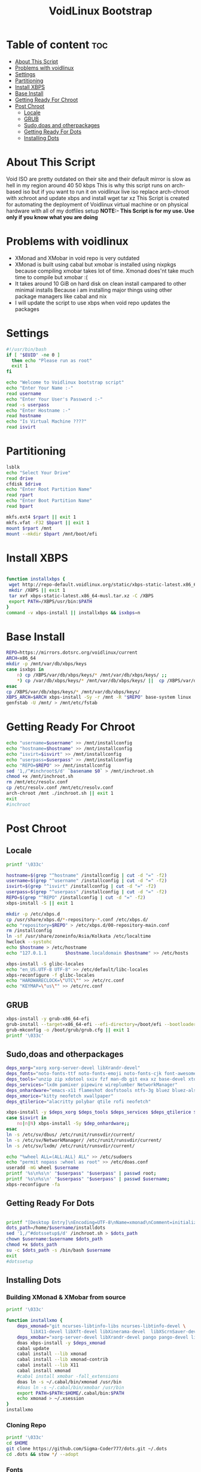 #+title: VoidLinux Bootstrap
#+PROPERTY: header-args :tangle voidstrap
* Table of content :toc:
- [[#about-this-script][About This Script]]
- [[#problems-with-voidlinux][Problems with voidlinux]]
- [[#settings][Settings]]
- [[#partitioning][Partitioning]]
- [[#install-xbps][Install XBPS]]
- [[#base-install][Base Install]]
- [[#getting-ready-for-chroot][Getting Ready For Chroot]]
- [[#post-chroot][Post Chroot]]
  - [[#locale][Locale]]
  - [[#grub][GRUB]]
  - [[#sudodoas-and-otherpackages][Sudo,doas and otherpackages]]
  - [[#getting-ready-for-dots][Getting Ready For Dots]]
  - [[#installing-dots][Installing Dots]]

* About This Script
Void ISO are pretty outdated on their site and their default mirror is slow as hell in my region around 40 50 kbps
This is why this script runs on arch-based iso
but if you want to run it on voidlinux live iso replace arch-chroot with xchroot and update xbps and install wget tar xz
This Script is created for automating the deployment of Voidlinux virtual machine or on physical hardware with all of my dotfiles setup
*NOTE:- This Script is for my use. Use only if you know what you are doing*
* Problems with voidlinux
+ XMonad and XMobar in void repo is very outdated
+ XMonad is built using cabal but xmobar is installed using nixpkgs because compiling xmobar takes lot of time. Xmonad does'nt take much time to compile but xmobar :(
+ It takes around 10 GiB on hard disk on clean install campared to other minimal installs Because i am installing major things using other package managers like cabal and nix
+ I will update the script to use xbps when void repo updates the packages
* Settings
#+begin_src bash
#!/usr/bin/bash
if [ "$EUID" -ne 0 ]
  then echo "Please run as root"
  exit 1
fi

echo "Welcome to Voidlinux bootstrap script"
echo "Enter Your Name :-"
read username
echo "Enter Your User's Password :-"
read -s userpass
echo "Enter Hostname :-"
read hostname
echo "Is Virtual Machine ????"
read isvirt
#+end_src
* Partitioning
#+begin_src bash
lsblk
echo "Select Your Drive"
read drive
cfdisk $drive
echo "Enter Root Partition Name"
read rpart
echo "Enter Boot Partition Name"
read bpart

mkfs.ext4 $rpart || exit 1
mkfs.vfat -F32 $bpart || exit 1
mount $rpart /mnt
mount --mkdir $bpart /mnt/boot/efi
#+end_src
* Install XBPS
#+begin_src bash

function installxbps {
 wget http://repo-default.voidlinux.org/static/xbps-static-latest.x86_64-musl.tar.xz
 mkdir /XBPS || exit 1
 tar xvf xbps-static-latest.x86_64-musl.tar.xz -C /XBPS
 export PATH=/XBPS/usr/bin:$PATH
}
command -v xbps-install || installxbps && isxbps=n
#+end_src
* Base Install
#+BEGIN_SRC bash
REPO=https://mirrors.dotsrc.org/voidlinux/current
ARCH=x86_64
mkdir -p /mnt/var/db/xbps/keys
case isxbps in
    n) cp /XBPS/var/db/xbps/keys/* /mnt/var/db/xbps/keys/ ;;
    *) cp /var/db/xbps/keys/* /mnt/var/db/xbps/keys/ ||  cp /XBPS/var/db/xbps/keys/* /mnt/var/db/xbps/keys/ ;;
esac
cp /XBPS/var/db/xbps/keys/* /mnt/var/db/xbps/keys/
XBPS_ARCH=$ARCH xbps-install -Sy -r /mnt -R "$REPO" base-system linux || exit 1
genfstab -U /mnt/ > /mnt/etc/fstab

#+END_SRC
* Getting Ready For Chroot
#+BEGIN_SRC bash
echo "username=$username" >> /mnt/installconfig
echo "hostname=$hostname" >> /mnt/installconfig
echo "isvirt=$isvirt" >> /mnt/installconfig
echo "userpass=$userpass" >> /mnt/installconfig
echo "REPO=$REPO" >> /mnt/installconfig
sed '1,/^#inchroot$/d' `basename $0` > /mnt/inchroot.sh
chmod +x /mnt/inchroot.sh
rm /mnt/etc/resolv.conf
cp /etc/resolv.conf /mnt/etc/resolv.conf
arch-chroot /mnt ./inchroot.sh || exit 1
exit
#inchroot
#+END_SRC
* Post Chroot
** Locale
#+begin_src bash
printf '\033c'

hostname=$(grep "^hostname" /installconfig | cut -d "=" -f2)
username=$(grep "^username" /installconfig | cut -d "=" -f2)
isvirt=$(grep "^isvirt" /installconfig | cut -d "=" -f2)
userpass=$(grep "^userpass" /installconfig | cut -d "=" -f2)
REPO=$(grep "^REPO" /installconfig | cut -d "=" -f2)
xbps-install -S || exit 1

mkdir -p /etc/xbps.d
cp /usr/share/xbps.d/*-repository-*.conf /etc/xbps.d/
echo "repository=$REPO" > /etc/xbps.d/00-repository-main.conf
rm /installconfig
ln -sf /usr/share/zoneinfo/Asia/Kolkata /etc/localtime
hwclock --systohc
echo $hostname > /etc/hostname
echo "127.0.1.1       $hostname.localdomain $hostname" >> /etc/hosts

xbps-install -S glibc-locales
echo "en_US.UTF-8 UTF-8" >> /etc/default/libc-locales
xbps-reconfigure -f glibc-locales
echo "HARDWARECLOCK=\"UTC\"" >> /etc/rc.conf
echo "KEYMAP=\"us\"" >> /etc/rc.conf
#+end_src
** GRUB
#+begin_src bash
xbps-install -y grub-x86_64-efi
grub-install --target=x86_64-efi --efi-directory=/boot/efi --bootloader-id=VOID || exit 1
grub-mkconfig -o /boot/grub/grub.cfg || exit 1
printf '\033c'
#+end_src
** Sudo,doas and otherpackages
#+begin_src bash
deps_xorg="xorg xorg-server-devel libXrandr-devel"
deps_fonts="noto-fonts-ttf noto-fonts-emoji noto-fonts-cjk font-awesome6 font-awesome5"
deps_tools="unzip zip xdotool sxiv fzf man-db git exa xz base-devel xtools aria2 tldr bat neovim vim opendoas stow fish-shell wget"
deps_services="lxdm pamixer pipewire wireplumber NetworkManager"
deps_onhardware="emacs-x11 flameshot dosfstools ntfs-3g bluez bluez-alsa mpd mpv ncmpcpp mpc zathura zathura-pdf-mupdf"
deps_xmorice="kitty neofetch xwallpaper"
deps_qtilerice="alacritty polybar qtile rofi neofetch"

xbps-install -y $deps_xorg $deps_tools $deps_services $deps_qtilerice $deps_fonts $deps_xmorice
case $isvirt in
    no|n|N) xbps-install -Sy $dep_onhardware;;
esac
ln -s /etc/sv/dbus/ /etc/runit/runsvdir/current/
ln -s /etc/sv/NetworkManager/ /etc/runit/runsvdir/current/
ln -s /etc/sv/lxdm/ /etc/runit/runsvdir/current/

echo "%wheel ALL=(ALL:ALL) ALL" >> /etc/sudoers
echo "permit nopass :wheel as root" >> /etc/doas.conf
useradd -mG wheel $username
printf '%s\n%s\n' "$userpass" "$userpass" | passwd root;
printf '%s\n%s\n' "$userpass" "$userpass" | passwd $username;
xbps-reconfigure -fa

#+end_src


** Getting Ready For Dots
#+begin_src bash

printf "[Desktop Entry]\nEncoding=UTF-8\nName=xmonad\nComment=initializing xmonad...\nExec=/home/$username/.cabal/bin/xmonad\nType=Application" > /usr/share/xsessions/xmonad.desktop
dots_path=/home/$username/installdots
sed '1,/^#dotssetup$/d' /inchroot.sh > $dots_path
chown $username:$username $dots_path
chmod +x $dots_path
su -c $dots_path -s /bin/bash $username
exit
#dotssetup
#+end_src
** Installing Dots
*** Building XMonad & XMobar from source
#+begin_src bash
printf '\033c'

function installxmo {
    deps_xmonad="git ncurses-libtinfo-libs ncurses-libtinfo-devel \
         libX11-devel libXft-devel libXinerama-devel  libXScrnSaver-devel pkg-config cabal-install"
    deps_xmobar="xorg-server-devel libXrandr-devel pango pango-devel libXpm libXpm-devel libmpd-devel alsa-lib-devel MesaLib-devel"
    doas xbps-install -y $deps_xmonad
    cabal update
    cabal install --lib xmonad
    cabal install --lib xmonad-contrib
    cabal install --lib X11
    cabal install xmonad
    #cabal install xmobar -fall_extensions
    doas ln -s ~/.cabal/bin/xmonad /usr/bin
    #doas ln -s ~/.cabal/bin/xmobar /usr/bin
    export PATH=$PATH:$HOME/.cabal/bin:$PATH
    echo xmonad > ~/.xsession
}
installxmo

#+end_src
*** Cloning Repo
#+begin_src bash
printf '\033c'
cd $HOME
git clone https://github.com/Sigma-Coder777/dots.git ~/.dots
cd .dots && stow */ --adopt
#+end_src

*** Fonts
#+begin_src bash
mkdir -p ~/.tmp/
cd ~/.tmp
wget "https://github.com/ryanoasis/nerd-fonts/releases/download/v3.0.1/JetBrainsMono.zip"
wget "https://github.com/ryanoasis/nerd-fonts/releases/download/v3.0.1/Ubuntu.zip"
unzip Ubuntu.zip
rm readme.md
unzip JetBrainsMono.zip
doas mv *.ttf /usr/share/fonts/
rm -rf ~/.tmp
fc-cache
cd $HOME
#+end_src

*** Suckless
#+begin_src bash
cd ~/.local/src/dmenu && doas make clean install
#+end_src
*** Setting for nix script
#+begin_src bash
sed '1,^#nixsetup$/d' ~/installdots > ~/installnixandxmobar
chmod +x ~/installnixandxmobar
printf '\033c'
echo "Run installnixandxmobar script after reboot"
exit 0
#+end_src
*** Installing XMobar Using NixPkg
#+BEGIN_SRC bash
#nixsetup
#!/bin/bash
doas xbps-install -y nix
doas ln -s /etc/sv/nix-daemon /var/service
nix-channel --add http://nixos.org/channels/nixpkgs-unstable
source /etc/profile
nix-channel --update
nix-env -iA nixpkgs.xmobar
#+END_SRC
